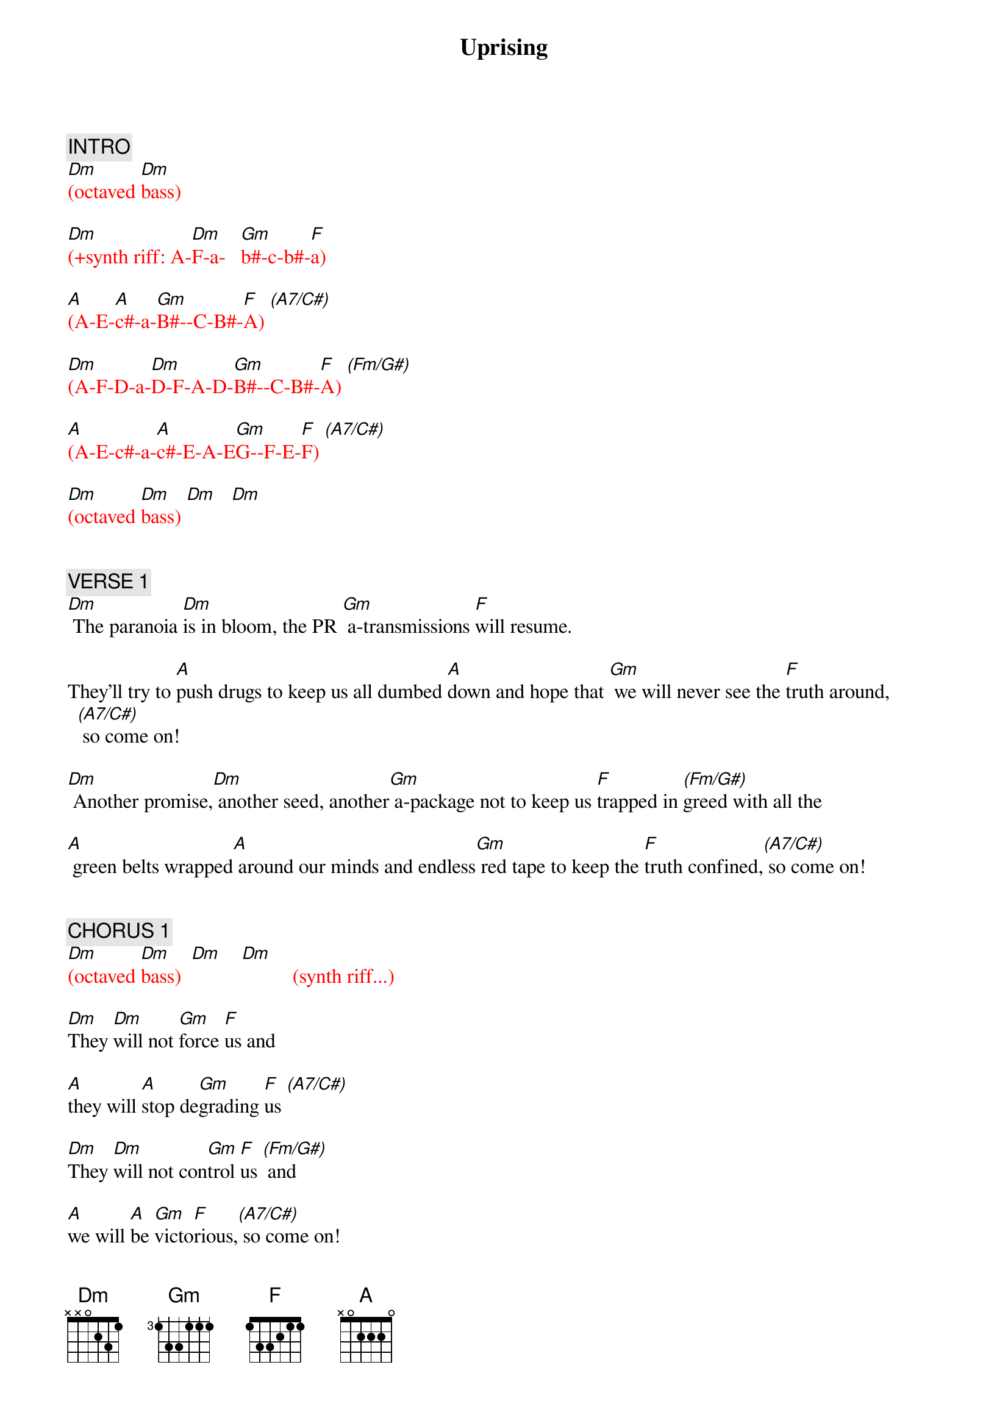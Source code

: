 {title: Uprising}
{artist: Muse}
{key: Dm}
{duration: 305}
{tempo: 128}

{c: INTRO}
{textcolor: red}
[Dm](octaved [Dm]bass)

[Dm](+synth riff: A-[Dm]F-a-   [Gm]b#-c-b#-[F]a)

[A](A-E-[A]c#-a-[Gm]B#--C-B#-[F]A) [(A7/C#)]

[Dm](A-F-D-a-[Dm]D-F-A-D-[Gm]B#--C-B#-[F]A) [(Fm/G#)]

[A](A-E-c#-a-[A]c#-E-A-E[Gm]G--F-E-[F]F) [(A7/C#)]

[Dm](octaved [Dm]bass) [Dm]   [Dm]
{textcolor}


{c: VERSE 1}
[Dm] The paranoia [Dm]is in bloom, the PR [Gm] a-transmissions [F]will resume.

They'll try to [A]push drugs to keep us all dumbed [A]down and hope that [Gm] we will never see the [F]truth around,[(A7/C#)] so come on!

[Dm] Another promise,[Dm] another seed, another[Gm] a-package not to keep us [F]trapped in [(Fm/G#)]greed with all the

[A] green belts wrapped[A] around our minds and endless[Gm] red tape to keep the [F]truth confined,[(A7/C#)] so come on!


{c: CHORUS 1}
{textcolor: red}
[Dm](octaved [Dm]bass)  [Dm]    [Dm]          (synth riff...)
{textcolor}

[Dm]They [Dm]will not [Gm]force [F]us and

[A]they will [A]stop de[Gm]grading [F]us [(A7/C#)]

[Dm]They [Dm]will not con[Gm]trol [F]us [(Fm/G#)] and

[A]we will [A]be [Gm]victo[F]rious,[(A7/C#)] so come on!

{textcolor: red}
[Dm](octaved [Dm]bass) [Dm]   [Dm]
{textcolor}


{c: VERSE 2}
[Dm] Interchanging [Dm]mind control. Come let the[Gm] revolution [F]take it's toll if you could

[A] Flick the switch and [A]open your third eye, you'd see that [Gm] we should never be [F]afraid to die,[(A7/C#)] so come on!

[Dm] Rise up and take the [Dm]power back , it's time that [Gm] the fat cats had a [F]heart attack. [(Fm/G#)]You know that

[A] their time is coming to an end. We have to[Gm] unify and watch our [F]flag ascend,[(A7/C#)] so come on!


{c: CHORUS 2}
{textcolor: red}
(Start ARP...)

[Dm](octaved [Dm]bass, [Dm] arpeggios...) [Dm]
{textcolor}

[Dm]They [Dm]will not [Gm]force [F]us and

[A]they will [A]stop de[Gm]grading [F]us[(A7/C#)]

[Dm]They [Dm]will not con[Gm]trol [F]us [(Fm/G#)] and

[A]we will [A]be [Gm]victo[F]rious,[(A7/C#)] so come on!

{textcolor: red}
[Dm](octaved [Dm]bass, [Dm]wah [Dm]down)
{textcolor}


{c: GUITAR SOLO}
{textcolor: red}
(Stop ARP...)

[Dm](solo)[Dm]   [Dm]   [Dm]

[A](solo)[A] [Gm] [F] [(A7/C#)]

[Dm](solo) [Dm]   [Dm]   [Dm]

[A](solo) [A] [Gm] [F] [(A7/C#)]

[Dm](octaved [Dm]bass)
{textcolor}


{c: CHORUS 3}
{textcolor: red}
(Start ARP...)
{textcolor}

[Dm]They [Dm]will not [Gm]force [F]us and

[A]they will [A]stop de[Gm]grading [F]us[(A7/C#)]

[Dm]They [Dm]will not con[Gm]trol [F]us[(Fm/G#)] and

[A]we will [A]be [Gm]victo[F]rious, [(A7/C#)]so come on!


{c: OUTRO}
{textcolor: red}
(Stop ARP...)

[Dm](octaved [Dm]bass)

[Dm](2nd [Dm]part [Gm]of [F]synth [(Fm/G#)]riff) [A][A][Gm][F][(A7/C#)]

[Dm](octaved [Dm]bass) [Dm]   [Dm]
{textcolor}
